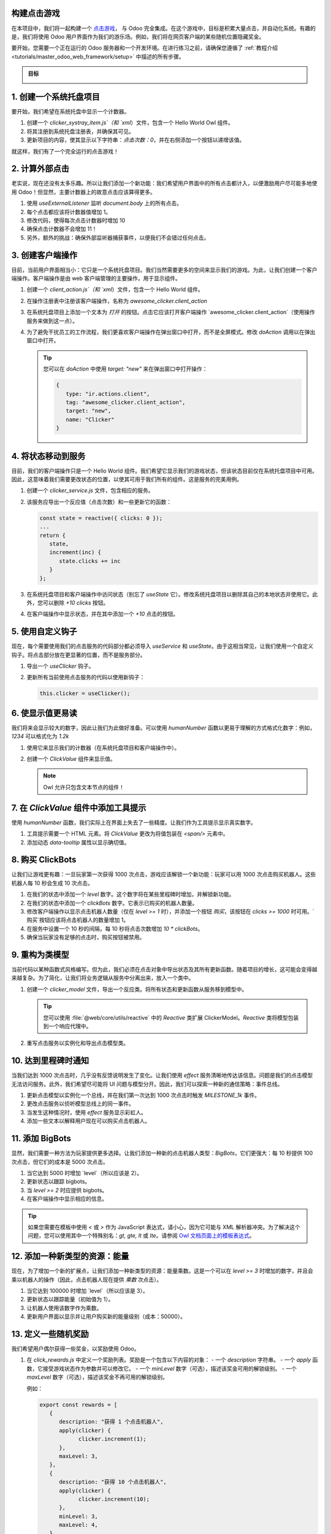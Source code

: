 构建点击游戏
===============================

在本项目中，我们将一起构建一个 `点击游戏 <https://en.wikipedia.org/wiki/Incremental_game>`_，
与 Odoo 完全集成。在这个游戏中，目标是积累大量点击，并自动化系统。有趣的是，我们将使用 Odoo 用户界面作为我们的游乐场。例如，我们将在网页客户端的某些随机位置隐藏奖金。

要开始，您需要一个正在运行的 Odoo 服务器和一个开发环境。在进行练习之前，请确保您遵循了
:ref:`教程介绍 <tutorials/master_odoo_web_framework/setup>` 中描述的所有步骤。

.. admonition:: 目标

   .. image:: 01_build_clicker_game/final.png
      :align: center

.. spoiler:: 解决方案

   本章每个练习的解决方案托管在
   `官方 Odoo 教程库
   <https://github.com/odoo/tutorials/commits/{CURRENT_MAJOR_BRANCH}-master-odoo-web-framework-solutions/awesome_clicker>`_。


1. 创建一个系统托盘项目
========================

要开始，我们希望在系统托盘中显示一个计数器。

#. 创建一个 `clicker_systray_item.js`（和 `xml`）文件，包含一个 Hello World Owl 组件。
#. 将其注册到系统托盘注册表，并确保其可见。
#. 更新项目的内容，使其显示以下字符串：`点击次数：0`，并在右侧添加一个按钮以递增该值。

.. image:: 01_build_clicker_game/systray.png
   :align: center

就这样，我们有了一个完全运行的点击游戏！

.. seealso::

   - :ref:`系统托盘注册表的文档 <frontend/registries/systray>`
   - `示例：将系统托盘项目添加到注册表
     <https://github.com/odoo/odoo/blob/c4fb9c92d7826ddbc183d38b867ca4446b2fb709/addons/web/static/src/webclient/user_menu/user_menu.js#L41-L42>`_

2. 计算外部点击
========================

老实说，现在还没有太多乐趣。所以让我们添加一个新功能：我们希望用户界面中的所有点击都计入，以便激励用户尽可能多地使用 Odoo！但显然，主要计数器上的故意点击应该算得更多。

#. 使用 `useExternalListener` 监听 `document.body` 上的所有点击。
#. 每个点击都应该将计数器值增加 1。
#. 修改代码，使得每次点击计数器时增加 10
#. 确保点击计数器不会增加 11！
#. 另外，额外的挑战：确保外部监听器捕获事件，以便我们不会错过任何点击。

.. seealso::

   - `Owl 文档中的 useExternalListener <https://github.com/odoo/owl/blob/master/doc/reference/hooks.md#useexternallistener>`_
   - `MDN 关于事件捕获的页面 <https://developer.mozilla.org/en-US/docs/Learn/JavaScript/Building_blocks/Events#event_capture>`_

3. 创建客户端操作
=========================

目前，当前用户界面相当小：它只是一个系统托盘项目。我们当然需要更多的空间来显示我们的游戏。为此，让我们创建一个客户端操作。客户端操作是由 web 客户端管理的主要操作，用于显示组件。

#. 创建一个 `client_action.js`（和 `xml`）文件，包含一个 Hello World 组件。
#. 在操作注册表中注册该客户端操作，名称为 `awesome_clicker.client_action`
#. 在系统托盘项目上添加一个文本为 `打开` 的按钮。点击它应该打开客户端操作 `awesome_clicker.client_action`（使用操作服务来做到这一点）。
#. 为了避免干扰员工的工作流程，我们更喜欢客户端操作在弹出窗口中打开，而不是全屏模式。修改 `doAction` 调用以在弹出窗口中打开。

   .. tip::

      您可以在 `doAction` 中使用 `target: "new"` 来在弹出窗口中打开操作：

      .. code-block:: js

         {
            type: "ir.actions.client",
            tag: "awesome_clicker.client_action",
            target: "new",
            name: "Clicker"
         }

.. image:: 01_build_clicker_game/client_action.png
   :align: center

.. seealso::

   - :ref:`如何创建客户端操作 <howtos/javascript_client_action>`

4. 将状态移动到服务
==============================

目前，我们的客户端操作只是一个 Hello World 组件。我们希望它显示我们的游戏状态，但该状态目前仅在系统托盘项目中可用。因此，这意味着我们需要更改状态的位置，以使其可用于我们所有的组件。这是服务的完美用例。

#. 创建一个 `clicker_service.js` 文件，包含相应的服务。
#. 该服务应导出一个反应值（点击次数）和一些更新它的函数：

   .. code-block:: js

         const state = reactive({ clicks: 0 });
         ...
         return {
            state,
            increment(inc) {
               state.clicks += inc
            }
         };

#. 在系统托盘项目和客户端操作中访问状态（别忘了 `useState` 它）。修改系统托盘项目以删除其自己的本地状态并使用它。此外，您可以删除 `+10 clicks` 按钮。
#. 在客户端操作中显示状态，并在其中添加一个 `+10` 点击的按钮。

.. image:: 01_build_clicker_game/increment_button.png
   :align: center

.. seealso::

   - :ref:`关于服务的简短解释 <tutorials/discover_js_framework/services>`

5. 使用自定义钩子
====================

现在，每个需要使用我们的点击服务的代码部分都必须导入 `useService` 和 `useState`。由于这相当常见，让我们使用一个自定义钩子。将点击部分放在更显著的位置，而不是服务部分。

#. 导出一个 `useClicker` 钩子。
#. 更新所有当前使用点击服务的代码以使用新钩子：

   .. code-block:: js

      this.clicker = useClicker();

.. seealso::

   - `关于钩子的文档： <https://github.com/odoo/owl/blob/master/doc/reference/hooks.md>`_

6. 使显示值更易读
===============================

我们将来会显示较大的数字，因此让我们为此做好准备。可以使用 `humanNumber` 函数以更易于理解的方式格式化数字：例如，`1234` 可以格式化为 `1.2k`

#. 使用它来显示我们的计数器（在系统托盘项目和客户端操作中）。
#. 创建一个 `ClickValue` 组件来显示值。

   .. note::

      Owl 允许只包含文本节点的组件！

.. image:: 01_build_clicker_game/humanized_number.png
   :align: center

.. seealso::

   - `humanNumber 函数的定义 <https://github.com/odoo/odoo/blob/c638913df191dfcc5547f90b8b899e7738c386f1/addons/web/static/src/core/utils/numbers.js#L119>`_

7. 在 `ClickValue` 组件中添加工具提示
==========================================

使用 `humanNumber` 函数，我们实际上在界面上失去了一些精度。让我们作为工具提示显示真实数字。

#. 工具提示需要一个 HTML 元素。将 `ClickValue` 更改为将值包装在 `<span/>` 元素中。
#. 添加动态 `data-tooltip` 属性以显示确切值。

.. image:: 01_build_clicker_game/humanized_tooltip.png
   :align: center

.. seealso::

   - `工具提示服务的文档 <https://github.com/odoo/odoo/blob/c638913df191dfcc5547f90b8b899e7738c386f1/addons/web/static/src/core/tooltip/tooltip_service.js#L17>`_

8. 购买 ClickBots
================

让我们让游戏更有趣：一旦玩家第一次获得 1000 次点击，游戏应该解锁一个新功能：玩家可以用 1000 次点击购买机器人。这些机器人每 10 秒会生成 10 次点击。

#. 在我们的状态中添加一个 `level` 数字。这个数字将在某些里程碑时增加，并解锁新功能。
#. 在我们的状态中添加一个 `clickBots` 数字。它表示已购买的机器人数量。
#. 修改客户端操作以显示点击机器人数量（仅在 `level >= 1` 时），并添加一个按钮 `购买`，该按钮在 `clicks >= 1000` 时可用。`购买`按钮应该将点击机器人的数量增加 1。
#. 在服务中设置一个 10 秒的间隔，每 10 秒将点击次数增加 `10 * clickBots`。
#. 确保当玩家没有足够的点击时，购买按钮被禁用。

.. image:: 01_build_clicker_game/clickbot.png
   :align: center

9. 重构为类模型
============================

当前代码以某种函数式风格编写。但为此，我们必须在点击对象中导出状态及其所有更新函数。随着项目的增长，这可能会变得越来越复杂。为了简化，让我们将业务逻辑从服务中分离出来，放入一个类中。

#. 创建一个 `clicker_model` 文件，导出一个反应类。将所有状态和更新函数从服务移到模型中。

   .. tip::

      您可以使用 :file:`@web/core/utils/reactive` 中的 `Reactive` 类扩展 ClickerModel。`Reactive` 类将模型包装到一个响应代理中。

#. 重写点击服务以实例化和导出点击模型类。

.. seealso::

   - `子类化 Reactive 的示例 <https://github.com/odoo/odoo/blob/c638913df191dfcc5547f90b8b899e7738c386f1/addons/web/static/src/model/relational_model/datapoint.js#L32>`_

10. 达到里程碑时通知
======================================

当我们达到 1000 次点击时，几乎没有反馈说明发生了变化。让我们使用 `effect` 服务清晰地传达该信息。问题是我们的点击模型无法访问服务。此外，我们希望尽可能将 UI 问题与模型分开。因此，我们可以探索一种新的通信策略：事件总线。

#. 更新点击模型以实例化一个总线，并在我们第一次达到 1000 次点击时触发 `MILESTONE_1k` 事件。
#. 更改点击服务以侦听模型总线上的同一事件。
#. 当发生这种情况时，使用 `effect` 服务显示彩虹人。
#. 添加一些文本以解释用户现在可以购买点击机器人。

.. image:: 01_build_clicker_game/milestone.png
   :align: center

.. seealso::

   - `Owl 文档中的事件总线 <https://github.com/odoo/owl/blob/master/doc/reference/utils.md#eventbus>`_
   - :ref:`效果服务的文档 <frontend/services/effect>`

11. 添加 BigBots
===============

显然，我们需要一种方法为玩家提供更多选择。让我们添加一种新的点击机器人类型：`BigBots`，它们更强大：每 10 秒提供 100 次点击，但它们的成本是 5000 次点击。

#. 当它达到 5000 时增加 `level`（所以应该是 2）。
#. 更新状态以跟踪 bigbots。
#. 当 `level >= 2` 时应提供 bigbots。
#. 在客户端操作中显示相应的信息。

.. tip::

   如果您需要在模板中使用 `<` 或 `>` 作为 JavaScript 表达式，请小心，因为它可能与 XML 解析器冲突。为了解决这个问题，您可以使用其中一个特殊别名：`gt, gte, lt` 或 `lte`。请参阅 `Owl 文档页面上的模板表达式 <https://github.com/odoo/owl/blob/master/doc/reference/templates.md#expression-evaluation>`_。

.. image:: 01_build_clicker_game/bigbot.png
   :align: center

12. 添加一种新类型的资源：能量
=====================================

现在，为了增加一个新的扩展点，让我们添加一种新类型的资源：能量乘数。这是一个可以在 `level >= 3` 时增加的数字，并且会乘以机器人的操作（因此，点击机器人现在提供 `乘数` 次点击）。

#. 当它达到 100000 时增加 `level`（所以应该是 3）。
#. 更新状态以跟踪能量（初始值为 1）。
#. 让机器人使用该数字作为乘数。
#. 更新用户界面以显示并让用户购买新的能量级别（成本：50000）。

.. image:: 01_build_clicker_game/bigbot.png
   :align: center

13. 定义一些随机奖励
==============================

我们希望用户偶尔获得一些奖金，以奖励使用 Odoo。

#. 在 `click_rewards.js` 中定义一个奖励列表。奖励是一个包含以下内容的对象：
   - 一个 `description` 字符串。
   - 一个 `apply` 函数，它接受游戏状态作为参数并可以修改它。
   - 一个 `minLevel` 数字（可选），描述该奖金可用的解锁级别。
   - 一个 `maxLevel` 数字（可选），描述该奖金不再可用的解锁级别。

   例如：

   .. code-block:: js

      export const rewards = [
         {
            description: "获得 1 个点击机器人",
            apply(clicker) {
                  clicker.increment(1);
            },
            maxLevel: 3,
         },
         {
            description: "获得 10 个点击机器人",
            apply(clicker) {
                  clicker.increment(10);
            },
            minLevel: 3,
            maxLevel: 4,
         },
         {
            description: "增加机器人能量！",
            apply(clicker) {
                  clicker.multipler += 1;
            },
            minLevel: 3,
         },
      ];

   您可以随意向该列表添加内容！

#. 定义一个 `getReward` 函数，从当前解锁级别的奖励列表中随机选择一个奖励。
#. 将选择随机数组的代码提取到一个 `choose` 函数中，您可以将其移到另一个 `utils.js` 文件中。

14. 打开表单视图时提供奖励
=============================================

#. 修补表单控制器。每次创建表单控制器时，它应该随机决定（1% 的机会）是否应该给予奖励。
#. 如果答案是肯定的，请在模型上调用 `getReward` 方法。
#. 该方法应该选择一个奖励，发送一个粘性通知，附带一个 `收集` 按钮，然后应用奖励，最后打开 `clicker` 客户端操作。

.. image:: 01_build_clicker_game/reward.png
   :align: center

.. seealso::

   - :ref:`关于修补类的文档 <frontend/patching_class>`
   - `修补函数的定义 <https://github.com/odoo/odoo/blob/c638913df191dfcc5547f90b8b899e7738c386f1/addons/web/static/src/core/utils/patch.js#L71>`_
   - `修补类的示例 <https://github.com/odoo/odoo/blob/c638913df191dfcc5547f90b8b899e7738c386f1/addons/pos_mercury/static/src/app/screens/receipt_screen/receipt_screen.js#L6>`_

15. 在命令面板中添加命令
===================================

#. 向命令面板添加命令 `打开点击游戏`。
#. 添加另一个命令：`购买 1 个点击机器人`。

.. image:: 01_build_clicker_game/command_palette.png
   :align: center

.. seealso::

   - `命令提供者注册表的使用示例 <https://github.com/odoo/odoo/blob/c638913df191dfcc5547f90b8b899e7738c386f1/addons/web/static/src/core/debug/debug_providers.js#L10>`_

16. 添加另一种资源：树
===================================

现在是引入一种全新类型的资源的时候了。这里有一个不应该太有争议的类型：树。
我们现在允许用户种植（收集？）果树。一棵树的成本是 100 万点击，但它将为我们提供
水果（梨或樱桃）。

#. 更新状态以跟踪各种类型的树：梨/樱桃及其水果。
#. 添加一个计算树和水果总数的函数。
#. 定义一个新的解锁级别，点击次数 >= 1000000。
#. 更新客户端用户界面以显示树和水果的数量，并允许购买树。
#. 每 30 秒将水果数量增加 1。

.. image:: 01_build_clicker_game/trees.png
   :align: center

17. 在系统托盘项目中使用下拉菜单
============================================

我们的游戏开始变得有趣。但目前，系统托盘只显示总点击次数。我们希望看到更多信息：树和水果的总数。此外，快速访问一些命令和更多信息也很有用。让我们使用下拉菜单！

#. 用下拉菜单替换系统托盘项目。
#. 它应该显示点击次数、树木和水果的数量，每个数量都有一个漂亮的图标。
#. 点击它应该打开一个下拉菜单，显示更详细的信息：每种类型的树和水果。
#. 此外，几项下拉项目包括一些命令：打开点击游戏，购买点击机器人，...

.. image:: 01_build_clicker_game/dropdown.png
   :align: center

18. 使用 Notebook 组件
============================

现在我们跟踪的信息更多了。让我们通过在不同选项卡中组织信息和功能来改善我们的客户端界面，使用 `Notebook` 组件：

#. 使用 `Notebook` 组件。
#. 所有 `click` 内容应显示在一个选项卡中。
#. 所有 `tree/fruits` 内容应显示在另一个选项卡中。

.. image:: 01_build_clicker_game/notebook.png
   :align: center
